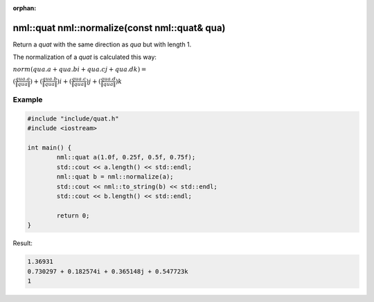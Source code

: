 :orphan:

nml::quat nml::normalize(const nml::quat& qua)
==============================================

Return a *quat* with the same direction as *qua* but with length 1.

The normalization of a *quat* is calculated this way:
	
:math:`norm(qua.a + qua.bi + qua.cj + qua.dk) =`

:math:`(\frac{qua.a}{\left \| qua \right \|}) + (\frac{qua.b}{\left \| qua \right \|})i + (\frac{qua.c}{\left \| qua \right \|})j + (\frac{qua.d}{\left \| qua \right \|})k`

Example
-------

.. code-block:: cpp

	#include "include/quat.h"
	#include <iostream>

	int main() {
		nml::quat a(1.0f, 0.25f, 0.5f, 0.75f);
		std::cout << a.length() << std::endl;
		nml::quat b = nml::normalize(a);
		std::cout << nml::to_string(b) << std::endl;
		std::cout << b.length() << std::endl;

		return 0;
	}

Result:

.. code-block::

	1.36931
	0.730297 + 0.182574i + 0.365148j + 0.547723k
	1